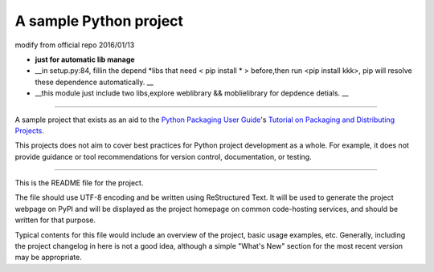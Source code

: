 A sample Python project
=======================

modify from official repo 2016/01/13  

- **just for automatic lib manage**
- __in setup.py:84, fillin the depend \*libs that need < pip install * > before,then run <pip install kkk>, pip will resolve these dependence automatically. __
- __this module just include two libs,explore weblibrary && moblielibrary for depdence detials.  __

----

A sample project that exists as an aid to the `Python Packaging User Guide
<https://packaging.python.org>`_'s `Tutorial on Packaging and Distributing
Projects <https://packaging.python.org/en/latest/distributing.html>`_.

This projects does not aim to cover best practices for Python project
development as a whole. For example, it does not provide guidance or tool
recommendations for version control, documentation, or testing.

----

This is the README file for the project.

The file should use UTF-8 encoding and be written using ReStructured Text. It
will be used to generate the project webpage on PyPI and will be displayed as
the project homepage on common code-hosting services, and should be written for
that purpose.

Typical contents for this file would include an overview of the project, basic
usage examples, etc. Generally, including the project changelog in here is not
a good idea, although a simple "What's New" section for the most recent version
may be appropriate.

